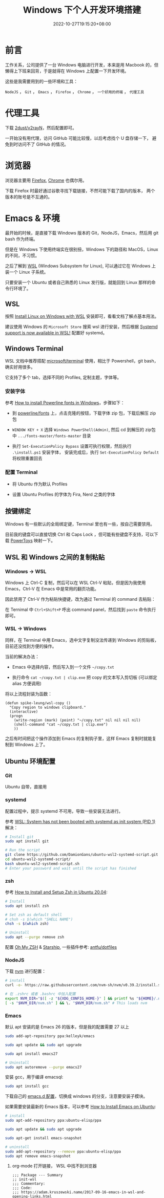 #+title: Windows 下个人开发环境搭建
#+date: 2022-10-27T19:15:20+08:00
#+lastmod: 2022-10-27T19:15:20+08:00
#+keywords[]:
#+description: ""
#+tags[]:
#+categories[]:
* 前言
工作关系，公司提供了一台 Windows 电脑进行开发，本来是用 Macbook 的，但懒得上下班来回背，于是就得在 Windows 上配置一下开发环境。

这些是我需要用到的一些环境和工具：

=NodeJS= ， =Git= ， =Emacs= ， =Firefox= ， =Chrome= ， =一个好用的终端= ， =代理工具=

* 代理工具
下载 [[https://github.com/2dust/v2rayN][2dust/v2rayN]]，然后配置即可。

一开始没有用代理，访问 GitHub 可能比较慢，以后考虑找个 U 盘存储一下， 避免到时访问不了 GitHub 的情况。

* 浏览器
浏览器主要用 [[https://www.mozilla.org/en-US/firefox/new/][Firefox]],  [[https://www.google.com/chrome/][Chrome]] 也偶尔用。

下载 Firefox 时最好通过谷歌寻找下载链接，不然可能下载了国内的版本， 两个版本的账号是不互通的。

* Emacs & 环境
最开始的时候，是直接下载 Windows 版本的 Git，NodeJS，Emacs，然后用 git bash 作为终端。

但是在 Windows 下使用终端实在很别扭，Windows 下的路径和 MacOS，Linux 的不同，不习惯。

之后了解到 [[https://learn.microsoft.com/en-us/windows/wsl/about][WSL]] (Windows Subsystem for Linux), 可以通过它在 Windows 上装一个 Linux 子系统。

只要安装一个 Ubuntu 或者自己熟悉的 Linux 发行版，就能回到 Linux 那样的命令行环境了。

** WSL
按照 [[https://learn.microsoft.com/en-us/windows/wsl/install][Install Linux on Windows with WSL]] 安装即可，看看文档了解点基本用法。

建议使用 Windows 的  =Microsoft Store= 搜索 wsl 进行安装，然后根据 [[https://devblogs.microsoft.com/commandline/systemd-support-is-now-available-in-wsl/][Systemd support is now available in WSL!]] 配置好 systemd。

** Windows Terminal
WSL 文档中推荐搭配 [[https://github.com/microsoft/terminal][microsoft/terminal]] 使用，相比于 Powershell，git bash，确实好用很多。

它支持了多个 tab，选择不同的 Profiles, 定制主题，字体等。

*** 安装字体
参考 [[https://slmeng.medium.com/how-to-install-powerline-fonts-in-windows-b2eedecace58][How to install Powerline fonts in Windows]]，步骤如下：

- 到 [[https://github.com/powerline/fonts][powerline/fonts]] 上，点击克隆的按钮，下载字体 zip 包，下载后解压 zip 包

- =WINDOW KEY + X= 选择 =Windows PowerShell(Admin)=, 然后 cd 到解压的 zip包中 =.../fonts-master/fonts-master= 目录

- 执行 =Set-ExecutionPolicy Bypass= 设置可执行权限，然后执行 =.\install.ps1= 安装字体， 安装完成后，执行 =Set-ExecutionPolicy Default= 将权限重置回去

*** 配置 Terminal
- 将 Ubuntu 作为默认 Profiles

- 设置 Ubuntu Profiles 的字体为 Fira, Nerd 之类的字体

** 按键绑定
Windows 有一些默认的全局绑定键，Terminal 里也有一些，按自己需要禁用。

目前我的键盘可以直接切换 Ctrl 和 Caps Lock ，但可能有些键盘不支持，可以下载 [[https://github.com/microsoft/PowerToys][PowerToys]] 映射一下。

** WSL 和 Windows 之间的复制粘贴
*** Windows -> WSL
Windows 上 Ctrl-C 复制，然后可以在 WSL Ctrl-V 粘贴，但是因为我使用 Emacs，Ctrl-V 在 Emacs 中是常用的翻页功能。

因此禁用了 Ctrl-V 作为粘贴快捷键，改为通过 Terminal 的 command 去粘贴：

在 Ternimal 中 =Ctrl+Shift+P= 呼出 command panel，然后找到 =paste= 命令执行即可。

*** WSL -> Windows
同样，在 Terminal 中用 Emacs，选中文字复制没法传递到 Windows 的剪贴板， 目前还没找到方便的操作。

当前的解决办法：
- Emacs 中选择内容，然后写入到一个文件 =~/copy.txt=

- 执行命令 =cat ~/copy.txt | clip.exe= 把 copy 的文本写入剪切板 (可以绑定 alias 方便调用)

将以上流程封装为函数：

#+begin_src elisp
  (defun spike-leung/wsl-copy ()
    "Copy region to windows clipboard."
    (interactive)
    (progn
      (write-region (mark) (point) "~/copy.txt" nil nil nil nil)
      (shell-command "cat ~/copy.txt | clip.exe")
      ))
#+end_src

之后有时间把这个操作添加到 Emacs 的复制钩子里，这样 Emacs 复制时就能复制到 Windows 上了。

** Ubuntu 环境配置
*** Git
Ubuntu 自带，直接用

*** systemd
配置过程中，提示 systemd 不可用，导致一些安装无法进行。

参考 [[http://wiki.webperfect.ch/index.php?title=WSL:_System_has_not_been_booted_with_systemd_as_init_system_(PID_1)][WSL: System has not been booted with systemd as init system (PID 1)]] 解决：

#+begin_src bash
  # Install git
  sudo apt install git

  # Run the script
  git clone https://github.com/DamionGans/ubuntu-wsl2-systemd-script.git
  cd ubuntu-wsl2-systemd-script/
  bash ubuntu-wsl2-systemd-script.sh
  # Enter your password and wait until the script has finished
#+end_src
*** zsh
参考 [[https://www.tecmint.com/install-zsh-in-ubuntu/][How to Install and Setup Zsh in Ubuntu 20.04]]:

#+begin_src bash
  # Install
  sudo apt install zsh

  # Set zsh as default shell
  # chsh -s $(which "SHELL NAME")
  chsh -s $(which zsh)

  # Uninstall
  sudo apt --purge remove zsh
#+end_src

配置 [[https://ohmyz.sh/][Oh My ZSH]] & [[https://starship.rs][Starship]], 一些插件参考: [[https://github.com/antfu/dotfiles/blob/main/.zshrc][antfu/dotfiles]]

*** NodeJS
下载 [[https://github.com/nvm-sh/nvm][nvm]] 进行配置：

#+begin_src bash
  # install
  curl -o- https://raw.githubusercontent.com/nvm-sh/nvm/v0.39.2/install.sh | bash

  # 在 .zshrc 或者 .bashrc 中加入配置
  export NVM_DIR="$([ -z "${XDG_CONFIG_HOME-}" ] && printf %s "${HOME}/.nvm" || printf %s "${XDG_CONFIG_HOME}/nvm")"
  [ -s "$NVM_DIR/nvm.sh" ] && \. "$NVM_DIR/nvm.sh" # This loads nvm

#+end_src

*** Emacs
默认 apt 安装的是 Emacs 26 的版本，但是我的配置需要 27 以上

#+begin_src bash
  sudo add-apt-repository ppa:kelleyk/emacs

  sudo apt update && sudo apt upgrade

  sudo apt install emacs27

  # Uninstall
  sudo apt autoremove --purge emacs27
#+end_src

安装 gcc，用于编译 emacsql:
#+begin_src bash
  sudo apt install gcc
#+end_src

下载自己的 [[https://github.com/Spike-Leung/emacs.d][emacs.d 配置]]，切换成 windows 的分支，注意要安装子模块。

如果需要安装最新的 Emacs 版本，可以参考 [[https://learnubuntu.com/install-emacs/][How to Install Emacs on Ubuntu]]:
#+begin_src bash
  # install
  sudo apt-add-repository ppa:ubuntu-elisp/ppa

  sudo apt update && sudo apt upgrade

  sudo apt-get install emacs-snapshot

  # uninstall
  sudo add-apt-repository --remove ppa:ubuntu-elisp/ppa
  sudo apt remove emacs-snapshot
#+end_src

**** org-mode 打开链接， WSL 中找不到浏览器
#+begin_src elisp
  ;;; Package --- Summary
  ;; init-wsl
  ;;; Commentary:
  ;;; Code:
  ;;; https://adam.kruszewski.name/2017-09-16-emacs-in-wsl-and-opening-links.html

  (let ((cmd-exe "/mnt/c/Windows/System32/cmd.exe")
        (cmd-args '("/c" "start")))
    (when (file-exists-p cmd-exe)
      (setq browse-url-generic-program  cmd-exe
            browse-url-generic-args     cmd-args
            browse-url-browser-function 'browse-url-generic)))

  (provide 'init-wsl)
  ;;; init-wsl.el ends here
#+end_src

**** 终端没有 GUI，因此一些 GUI 相关的显示会有些问题
- *fringe*: 左侧显示的一些标志消失了，flycheck 找不到错误标志，不过可以通过其他方式显示错误，虽然不那么直观，但能接受

* 碎碎念
相对在 Windows 里开发，通过 WSL 用 Ubuntu 进行开发，要舒服很多，一些命令执行起来更方便，速度也不慢。

不过仍然存在不少问题需要去解决，例如复制粘贴，还有不少的 Emacs 按键和其他软件似乎有冲突……

后面解决了再来更新文章 ：）
